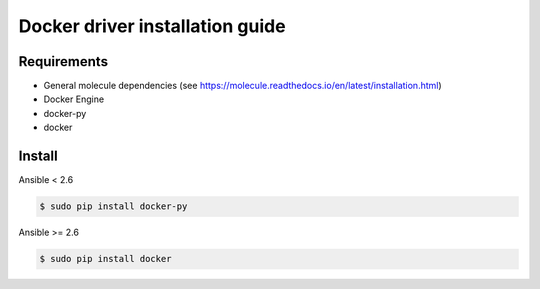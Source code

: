 ********************************
Docker driver installation guide
********************************

Requirements
============

* General molecule dependencies (see https://molecule.readthedocs.io/en/latest/installation.html)
* Docker Engine
* docker-py
* docker

Install
=======

Ansible < 2.6

.. code-block:: bash

    $ sudo pip install docker-py

Ansible >= 2.6

.. code-block:: bash

    $ sudo pip install docker

